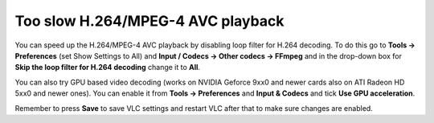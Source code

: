 Too slow H.264/MPEG-4 AVC playback
----------------------------------

You can speed up the H.264/MPEG-4 AVC playback by disabling loop filter for H.264 decoding. To do this go to **Tools -> Preferences** (set Show Settings to All) and **Input / Codecs -> Other codecs -> FFmpeg** and in the drop-down box for **Skip the loop filter for H.264 decoding** change it to **All**.

You can also try GPU based video decoding (works on NVIDIA Geforce 9xx0 and newer cards also on ATI Radeon HD 5xx0 and newer ones). You can enable it from **Tools -> Preferences** and **Input & Codecs** and tick **Use GPU acceleration**.

Remember to press **Save** to save VLC settings and restart VLC after that to make sure changes are enabled.
